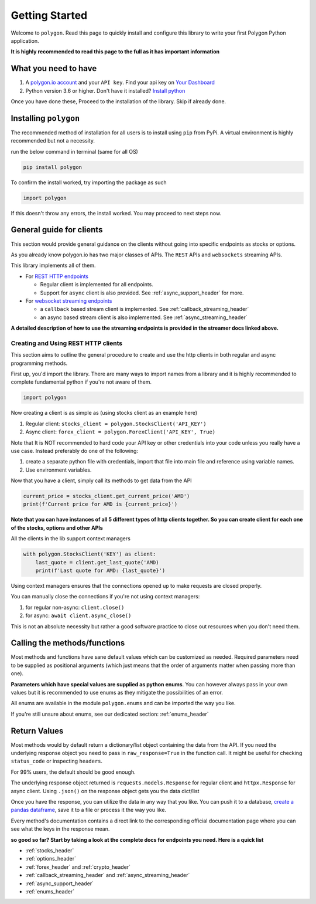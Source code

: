 
.. _getting_started_header:

Getting Started
===============

Welcome to ``polygon``. Read this page to quickly install and configure this library to write your first Polygon Python application.

**It is highly recommended to read this page to the full as it has important information**

What you need to have
---------------------

1. A `polygon.io account <https://polygon.io/>`__ and your ``API key``. Find your api key on `Your Dashboard <https://polygon.io/dashboard/api-keys>`__
#. Python version 3.6 or higher. Don't have it installed? `Install python <https://www.python.org/downloads/>`__

Once you have done these, Proceed to the installation of the library. Skip if already done.

Installing ``polygon``
----------------------

The recommended method of installation for all users is to install using ``pip`` from PyPi. A virtual environment is highly recommended but not a necessity.

run the below command in terminal (same for all OS)

.. code-block:: shell

  pip install polygon

To confirm the install worked, try importing the package as such

.. code-block:: python

  import polygon

If this doesn't throw any errors, the install worked. You may proceed to next steps now.

.. _create_and_use_header:

General guide for clients
-------------------------
This section would provide general guidance on the clients without going into specific endpoints as stocks or options.

As you already know polygon.io has two major classes of APIs. The ``REST`` APIs and ``websockets`` streaming APIs.

This library implements all of them.

- For `REST HTTP endpoints <https://polygon.io/docs/getting-started>`__

  + Regular client is implemented for all endpoints.
  + Support for ``async`` client is also provided. See :ref:`async_support_header` for more.

- For `websocket streaming endpoints <https://polygon.io/docs/websockets/getting-started>`__

  + a ``callback`` based stream client is implemented. See :ref:`callback_streaming_header`
  + an async based stream client is also implemented. See :ref:`async_streaming_header`

**A detailed description of how to use the streaming endpoints is provided in the streamer docs linked above.**

Creating and Using REST HTTP clients
~~~~~~~~~~~~~~~~~~~~~~~~~~~~~~~~~~~~
This section aims to outline the general procedure to create and use the http clients in both regular and async programming methods.

First up, you'd import the library. There are many ways to import names from a library and it is highly recommended to complete fundamental python if you're not aware of them.

.. code-block:: python

  import polygon

Now creating a client is as simple as (using stocks client as an example here)

1. Regular client: ``stocks_client = polygon.StocksClient('API_KEY')``
#. Async client: ``forex_client = polygon.ForexClient('API_KEY', True)``

Note that It is NOT recommended to hard code your API key or other credentials into your code unless you really have a use case. Instead preferably do one of the following:

1. create a separate python file with credentials, import that file into main file and reference using variable names.
#. Use environment variables.

Now that you have a client, simply call its methods to get data from the API

.. code-block:: python

  current_price = stocks_client.get_current_price('AMD')
  print(f'Current price for AMD is {current_price}')


**Note that you can have instances of all 5 different types of http clients together. So you can create client for each one of the stocks, options and other APIs**

All the clients in the lib support context managers

.. code-block:: python

  with polygon.StocksClient('KEY') as client:
      last_quote = client.get_last_quote('AMD)
      print(f'Last quote for AMD: {last_quote}')


Using context managers ensures that the connections opened up to make requests are closed properly.

You can manually close the connections if you're not using context managers:

1. for regular non-async: ``client.close()``
#. for async: ``await client.async_close()``

This is not an absolute necessity but rather a good software practice to close out resources when you don't need them.

Calling the methods/functions
-----------------------------

Most methods and functions have sane default values which can be customized as needed. Required parameters need to be
supplied as positional arguments (which just means that the order of arguments matter when passing more than one).

**Parameters which have special values are supplied as python enums**. You can however always pass in your own values
but it is recommended to use enums as they mitigate the possibilities of an error.

All enums are available in the module ``polygon.enums`` and can be imported the way you like.

If you're still unsure about enums, see our dedicated section: :ref:`enums_header`

Return Values
-------------

Most methods would by default return a dictionary/list object containing the data from the API. If you need the underlying response object
you need to pass in ``raw_response=True`` in the function call. It might be useful for checking ``status_code`` or inspecting ``headers``.

For 99% users, the default should be good enough.

The underlying response object returned is ``requests.models.Response`` for regular client and ``httpx.Response`` for async client.
Using ``.json()`` on the response object gets you the data dict/list

Once you have the response, you can utilize the data in any way that you like. You can push it to a database,
`create a pandas dataframe <https://pandas.pydata.org/pandas-docs/stable/reference/api/pandas.DataFrame.from_dict.html>`__, save it to a file
or process it the way you like.

Every method's documentation contains a direct link to the corresponding official documentation page where you can see what the keys in the response mean.

**so good so far? Start by taking a look at the complete docs for endpoints you need. Here is a quick list**

* :ref:`stocks_header`
* :ref:`options_header`
* :ref:`forex_header` and :ref:`crypto_header`
* :ref:`callback_streaming_header` and :ref:`async_streaming_header`
* :ref:`async_support_header`
* :ref:`enums_header`
